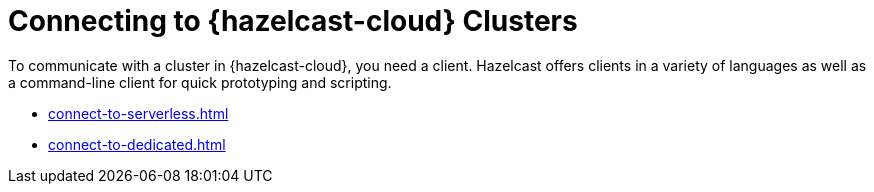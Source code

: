 = Connecting to {hazelcast-cloud} Clusters
:description: To communicate with a cluster in {hazelcast-cloud}, you need a client. Hazelcast offers clients in a variety of languages as well as a command-line client for quick prototyping and scripting.

{description}

- xref:connect-to-serverless.adoc[]
- xref:connect-to-dedicated.adoc[]